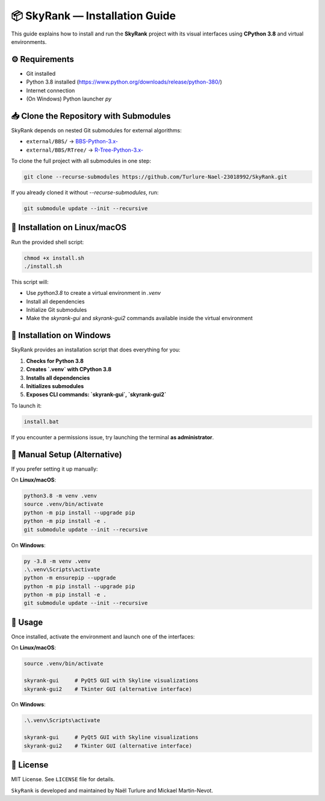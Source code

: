 📦 SkyRank — Installation Guide
===============================

This guide explains how to install and run the **SkyRank** project with its visual interfaces using **CPython 3.8** and virtual environments.

⚙️ Requirements
---------------

- Git installed
- Python 3.8 installed (https://www.python.org/downloads/release/python-380/)
- Internet connection
- (On Windows) Python launcher `py`

📥 Clone the Repository with Submodules
---------------------------------------

SkyRank depends on nested Git submodules for external algorithms:

- ``external/BBS/`` → `BBS-Python-3.x- <https://github.com/Turlure-Nael-23018992/BBS-Python-3.x-.git>`__
- ``external/BBS/RTree/`` → `R-Tree-Python-3.x- <https://github.com/Turlure-Nael-23018992/R-Tree-Python-3.x-.git>`__

To clone the full project with all submodules in one step:

.. code-block:: bash

    git clone --recurse-submodules https://github.com/Turlure-Nael-23018992/SkyRank.git

If you already cloned it without `--recurse-submodules`, run:

.. code-block:: bash

    git submodule update --init --recursive

🚀 Installation on Linux/macOS
------------------------------

Run the provided shell script:

.. code-block:: bash

    chmod +x install.sh
    ./install.sh

This script will:

- Use `python3.8` to create a virtual environment in `.venv`
- Install all dependencies
- Initialize Git submodules
- Make the `skyrank-gui` and `skyrank-gui2` commands available inside the virtual environment

🚀 Installation on Windows
--------------------------

SkyRank provides an installation script that does everything for you:

1. **Checks for Python 3.8**
2. **Creates `.venv` with CPython 3.8**
3. **Installs all dependencies**
4. **Initializes submodules**
5. **Exposes CLI commands: `skyrank-gui`, `skyrank-gui2`**

To launch it:

.. code-block:: bash

    install.bat

If you encounter a permissions issue, try launching the terminal **as administrator**.

🧪 Manual Setup (Alternative)
-----------------------------

If you prefer setting it up manually:

On **Linux/macOS**:

.. code-block:: bash

    python3.8 -m venv .venv
    source .venv/bin/activate
    python -m pip install --upgrade pip
    python -m pip install -e .
    git submodule update --init --recursive

On **Windows**:

.. code-block:: bash

    py -3.8 -m venv .venv
    .\.venv\Scripts\activate
    python -m ensurepip --upgrade
    python -m pip install --upgrade pip
    python -m pip install -e .
    git submodule update --init --recursive

🏁 Usage
--------

Once installed, activate the environment and launch one of the interfaces:

On **Linux/macOS**:

.. code-block:: bash

    source .venv/bin/activate

    skyrank-gui     # PyQt5 GUI with Skyline visualizations
    skyrank-gui2    # Tkinter GUI (alternative interface)

On **Windows**:

.. code-block:: bash

    .\.venv\Scripts\activate

    skyrank-gui     # PyQt5 GUI with Skyline visualizations
    skyrank-gui2    # Tkinter GUI (alternative interface)

📄 License
----------

MIT License. See ``LICENSE`` file for details.

``SkyRank`` is developed and maintained by Naël Turlure and Mickael Martin-Nevot.
